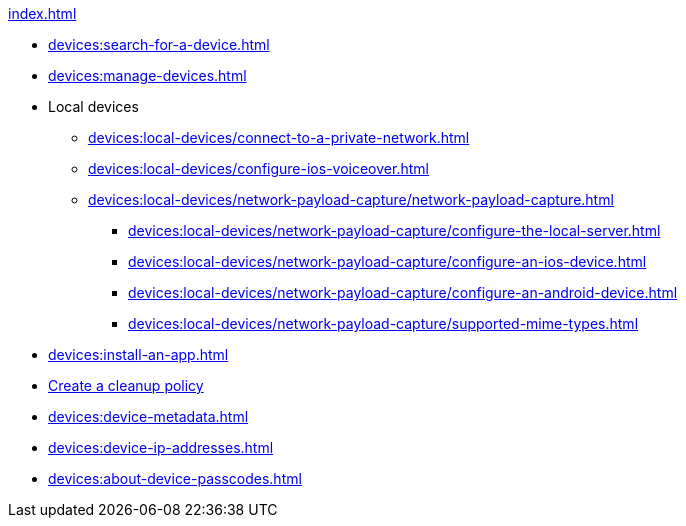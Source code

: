 .xref:index.adoc[]
** xref:devices:search-for-a-device.adoc[]
** xref:devices:manage-devices.adoc[]

** Local devices
*** xref:devices:local-devices/connect-to-a-private-network.adoc[]
*** xref:devices:local-devices/configure-ios-voiceover.adoc[]

*** xref:devices:local-devices/network-payload-capture/network-payload-capture.adoc[]
**** xref:devices:local-devices/network-payload-capture/configure-the-local-server.adoc[]
**** xref:devices:local-devices/network-payload-capture/configure-an-ios-device.adoc[]
**** xref:devices:local-devices/network-payload-capture/configure-an-android-device.adoc[]
**** xref:devices:local-devices/network-payload-capture/supported-mime-types.adoc[]

** xref:devices:install-an-app.adoc[]
** xref:devices:create-a-device-cleanup-policy.adoc[Create a cleanup policy]
** xref:devices:device-metadata.adoc[]
** xref:devices:device-ip-addresses.adoc[]
** xref:devices:about-device-passcodes.adoc[]

